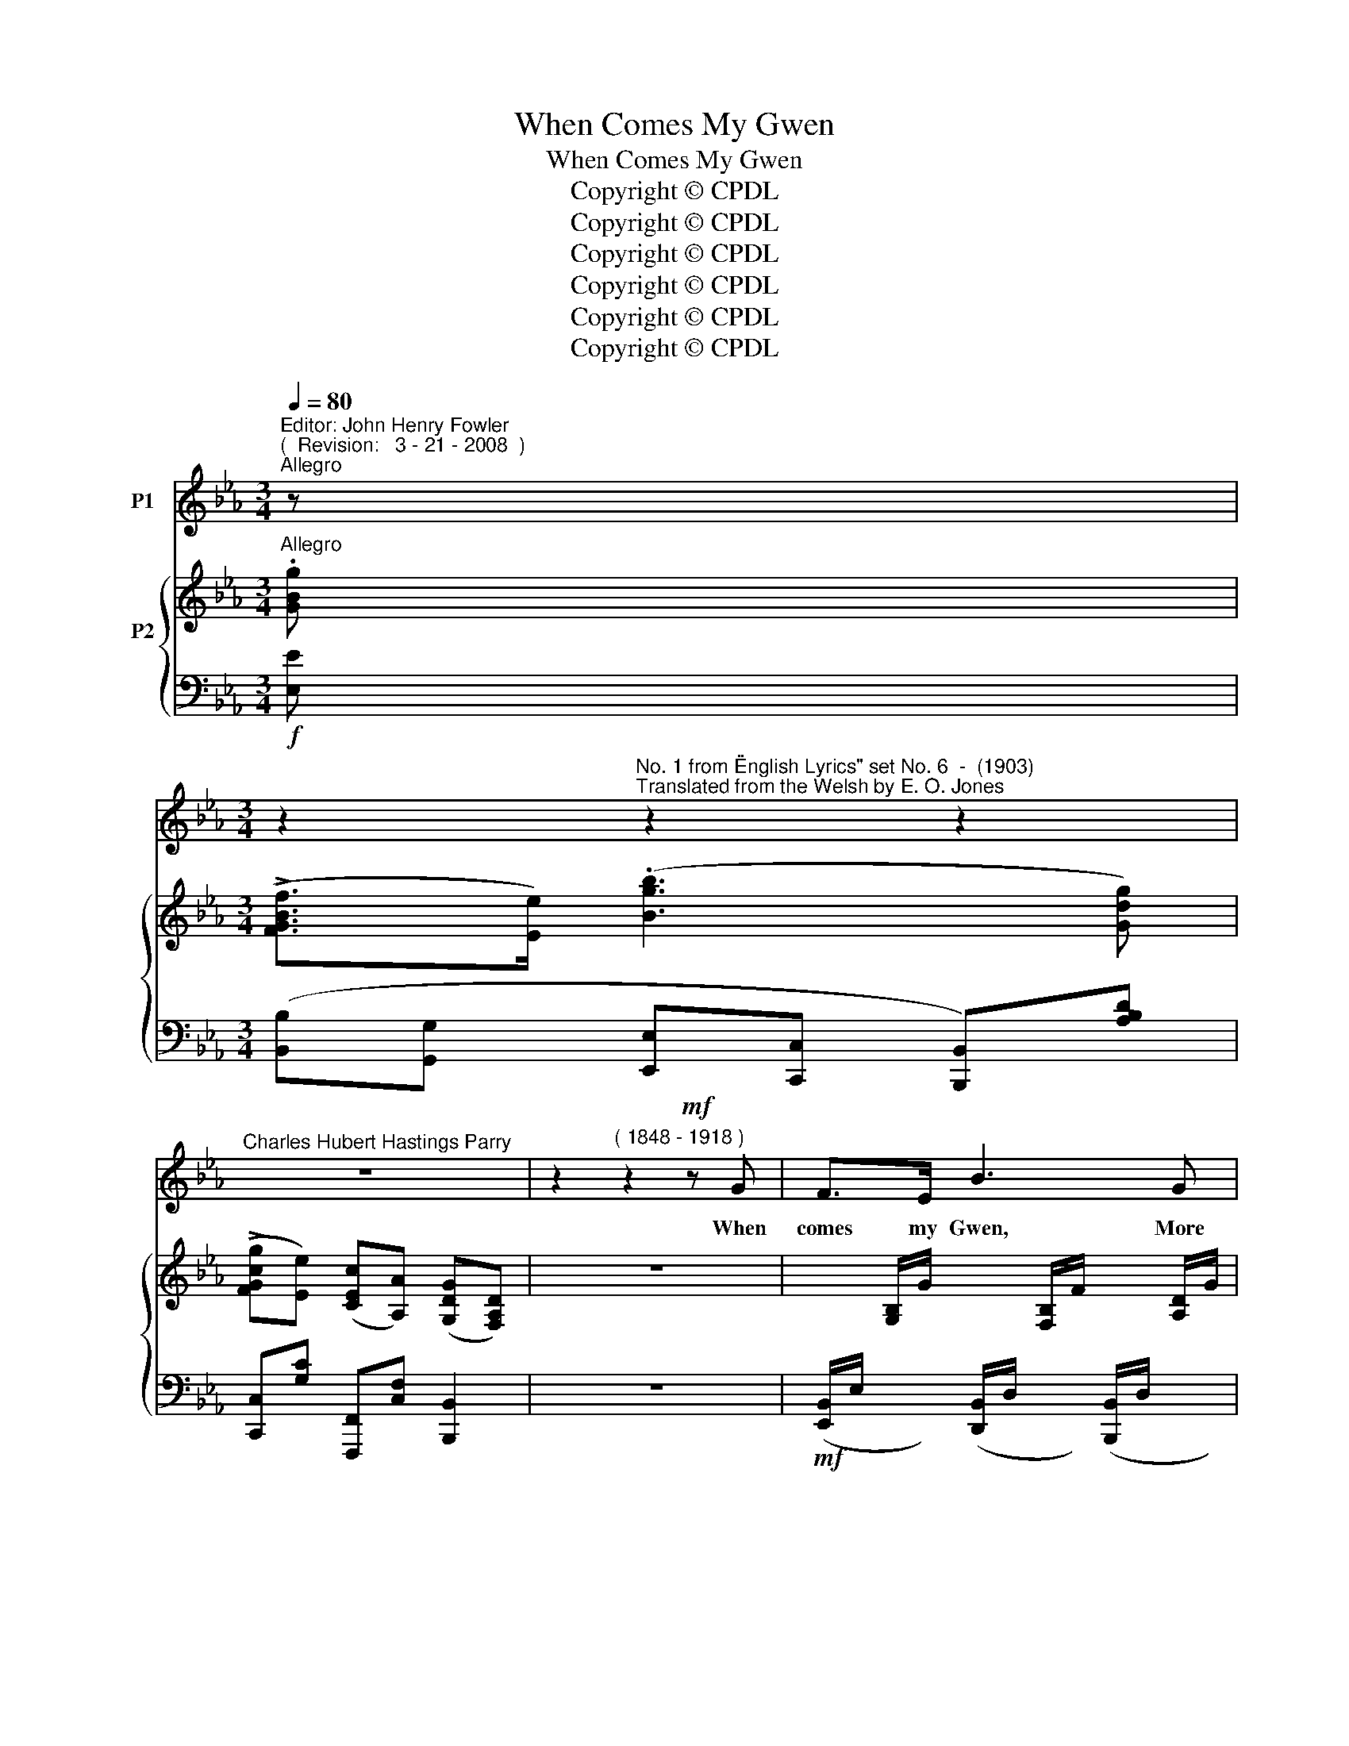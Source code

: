 X:1
T:When Comes My Gwen
T:When Comes My Gwen
T:Copyright © CPDL 
T:Copyright © CPDL 
T:Copyright © CPDL 
T:Copyright © CPDL 
T:Copyright © CPDL 
T:Copyright © CPDL 
Z:Copyright © CPDL
%%score 1 { ( 2 3 ) ( 4 5 ) }
L:1/8
Q:1/4=80
M:3/4
K:Eb
V:1 treble nm="P1"
V:2 treble nm="P2" snm=" "
V:3 treble 
V:4 bass nm=" " snm=" "
V:5 bass 
V:1
"^Editor: John Henry Fowler""^(  Revision:   3 - 21 - 2008  )""^Allegro" z | %1
w: |
[M:3/4] z2"^No. 1 from \"English Lyrics\" set No. 6  -  (1903)""^Translated from the Welsh by E. O. Jones" z2 z2 | %2
w: |
"^Charles Hubert Hastings Parry" z6 | z2"^( 1848 - 1918 )" z2!mf! z G | F>E B3 G | %5
w: |When|comes my Gwen, More|
 FE c3!<(! c!<)! | e3!>(! G G>!>)!F | F2 E2 z E | cA B3 e | AF G3 B | F3!<(! B!<)! d>=A | %11
w: glo- rious then The|sun in heav'n ap-|\-~pear- eth; And|sum- mer's self To|meet this elf A|smile more ra- diant|
!>(! =A2!>)! B2 z B |!p! A>G"^cresc." c3 B | B>A d3 c | B3 G GD | !>!FE z2 z E | c3 B BA | %17
w: wear- eth. When|comes my love, The|moon a- bove Shines|bright and ev- er|bright- er; And|all the black and|
 G!<(!F!<)! e4- |!p! e2 A2 Bc | B2 G2 z2 | G2 E2 z2 | z6 | z6 | z2 z2 z G | F>F B3 B | FE c2 e2 | %26
w: sul- len wrack|_ Grows in a|mo- ment|light- er.|||When|comes my Queen, The|tree- tops green bow|
 B3 G G>D | F2 E2 z E | cA e3 B | A>F G3 B | F2 z B d>=A | =A2 B2 z B |!p! _A>G c3 B | B>A d3 c | %34
w: down to earth to|greet her; And|tem- pests high That|rend the sky Dis-|\-~perse, a- shamed to|meet her. When|comes my sweet Her|love to greet, My|
 B3 G GD | !>!F E3 E2 | cB B3 A | GF e4- | e2 z2 c2 | BG !>!B3 G | G E3 z2 | z6 | z6 || %43
w: cares and sor- rows|van- ish; For|on her face Rests|heaven- ly grace,|_ Which|trou- bles all doth|ban- ish.|||
[K:G] z!p! A B>A ^c2- |"^cresc." cB ^c>B d2- | dG AB !>!B>E | E D3 z2 |!p! z"^poco rit." G AB d2- | %48
w: When comes my dear,|_ The dark- ness drear|_ 'Twixt God and me is|ri- ven.|Her lov- ing eyes|
 d"^allargando"G A_B d2- | d2 z _B _e2- ||[K:Eb] !fermata!e3!>(! E!>)!"^Meno mosso." E2- | %51
w: _ Re- veal the skies|_ And point|_ the way,|
 E!p! z/ G/ c3 B | B6- | B6 | z6 | z6 |] %56
w: _ the way to|heav'n.|_|||
V:2
"^Allegro" .[GBg] |[M:3/4] (!>![FGBf]>[Ee]) (.[Bgb]3 [Gdg]) | %2
 (!>![FGcg][Ee]) ([CEc][A,A]) ([G,DG][F,A,D]) | z6 | %4
 x/ x/ [G,B,]/G/ x/ x/ [F,B,]/F/ x/ x/ [A,D]/G/ | x/ x/ [G,C]/E/ x/ x/ [G,C]/E/ x/ x/ [A,C]/E/ | %6
 x/ x/ [B,E]/B/ x/ x/ [B,D]/!>(!G/ x/ x/ [FB]/!>)!d/ | x/ x/ [EG]/e/ x/ x/ [EG]/c/ x/ x/ [EG]/c/ | %8
 x/ x/ [EA]/c/ x/ x/ [EB]/e/ x/ x/ [B,E]/B/ | x/ x/ [A,D]/A/ x/ x/ [G,E]/G/ x/ x/ [B,G]/B/ | %10
 x/ x/ B,/F/ [DFd]2 [=A,E=A]2 | x/ x/ [B,D]/F/ x/ x/ [DB]/d/ x/ x/ F/B/ | %12
 ([C=Ec]2 [Dcd]2 [EB=e]2) | ([FAf]2 [Gfg]2 [Afa]2) | ([Bab]2 [cgc']2 [dad']2 | %15
 [ege']2) ([Ece]2 [Ff][Gg] | [Aeg]2) ([CAc]2 [Dd][Ee]) | [EAe]2 ([A,EA]2 [B,B][Cc]) | %18
 (.[CEc]2 .[CE]2) z2 | [B,EG]2 z2 ([CEG]2 | [_A,B,DG]2) [G,B,E]2 z .[GBg] | %21
 ([FGBf]>[Ee]) (!>![Bgb]3 [Gdg]) | (!>![FGcf][Ee]) ([CEc][A,A]) ([G,DG][F,A,D]) | z6 | %24
 (6:4:6x/ x/ x/ G,/B,/G/ (6:4:6x/ x/ x/ F,/B,/F/ (6:4:6x/ x/ x/ A,/D/G/ | %25
 (6:4:6x/ x/ x/ G,/C/E/ (6:4:6x/ x/ x/ G,/C/E/ (6:4:6x/ x/ x/ A,/C/E/ | %26
 (6:4:6x/ x/ x/ B,/E/B/ (6:4:6x/ x/ x/ B,/D/G/ (6:4:6x/ x/ x/ F/B/d/ | %27
 (6:4:6x/ x/ x/ E/G/e/ (6:4:6x/ x/ x/ E/G/c/ (6:4:6x/ x/ x/ E/G/c/ | %28
 (6:4:6x/ x/ x/ E/A/c/ (6:4:6x/ x/ x/ E/G/B/ (6:4:6e/B/E/ x/ x/ x/ | %29
 (6:4:6x/ x/ x/ A,/D/A/ (6:4:6x/ x/ x/ G,/E/G/ (6:4:6x/ x/ x/ B,/E/B/ | %30
 (6:4:6x/ x/ x/ B,/D/F/ [DFd]2 [=A,E=A]2 | %31
 (6:4:6x/ x/ x/ B,/D/F/ (6:4:6x/ x/ x/ D/B/d/ (6:4:6x/ x/ x/ F/B/d/ | %32
 (6:4:6x/ x/ x/ C/=E/G/ (6:4:6x/ x/ x/ D/F/A/ (6:4:6x/ x/ x/ E/G/B/ | %33
 (6:4:6x/ x/ x/ F/A/c/ (6:4:6x/ x/ x/ G/c/(f/ (6:4:6x/) x/ x/ A/c/f/ | %34
 (6:4:6x/ x/ x/ B/f/a/ (6:4:6x/ x/ x/ c/e/g/ (6:4:6x/ x/ x/ d/f/a/ | %35
 (6:4:6x/ x/ x/ E/G/c/ (6:4:6x/ x/ x/ E/G/c/ [Fcf][Gg] | (6:4:6x/ x/ x/ C/F/A/ [CEc]2 [Dd][Ee] | %37
 [EAe]2 ([A,EA]2 [B,B][Cc]) | (.[CEc]2 .[CEF]2) z2 | [B,EB]2 z2 [CEG]2 | [A,DG] [G,E]3 z [Geg] | %41
 (!>![FBf]>[Ee]) !>![Bgb]3"^allargando" [Bgb] | (!>![Beb]>[Aa]) !>![_d_d']3 (!>![dd'] || %43
[K:G] [^c=g^c']2) [A,^CA]/E/C/A,/ z [Bga] | [Bfb]2 [B,DA]/E/D/B,/ z [Bb] | %45
 [ebe']2 [^C^c]/G/E/C/ z [cg^c'] | [dad'][Dd] [Ede][Ff] [Bdfb]>[Ff] | %47
 [Fdf][Gg] [Afg][Bb] [dgd']>[Ff] | [Fdf][Gg] [Afg][_B_b] [d^fd']>[Ff] | %49
 [Ff][Gg] [Aa][_B_b] [_e_gb_e']>[Bb] ||[K:Eb] [Be_gb][_c_c'] !fermata!z2 [=A,E]2 | %51
 [B,E]2 [G,CE]2 [F,_A,D]2 | E2 [EF]G [B,DFB]>[F,F] | ([F,F][G,G] [B,B][Ee]) [Bdb]>[ege'] | %54
 [Bdb]2 [ege']2 z2 | [G,EG]6 |] %56
V:3
 x |[M:3/4] x6 | x6 | x6 | x6 | x6 | x6 | x6 | x6 | x6 | x6 | x6 | x C/G/ x D/A/ x =E/B/ | %13
 x F/A/ x G/c/ x A/f/ | x F/A/ x c/e/ x d/a/ | x E/G/ x E/G/ x2 | x6 | x6 | x6 | x6 | x6 | x6 | %22
 x6 | x6 | x6 | x6 | x6 | x6 | x6 | x6 | x6 | x6 | ([C=Ec]2 [Dcd]2 [EB=e]2) | %33
 ([FAf]2 [Gfg]2 [Afa]2) | ([Bab]2 [cgc']2 [dad']2 | [ege']2) [Ece]2 x2 | [Aea]2 x4 | x6 | x6 | x6 | %40
 x6 | x6 | x2 a2 _g2 ||[K:G] x6 | x6 | x6 | x6 | x6 | x6 | d2 [eg]2 x2 ||[K:Eb] x6 | x6 | x6 | %53
 E2 x2 x2 | x6 | x6 |] %56
V:4
!f! [E,E] |[M:3/4] ([B,,B,][G,,G,] [E,,E,][C,,C,] [B,,,B,,])[A,B,D] | %2
 [C,,C,][G,C] [F,,,F,,][C,F,] [B,,,B,,]2 | z6 | %4
!mf! ([E,,B,,]/E,/ x/ x/) ([D,,B,,]/D,/ x/ x/) ([B,,,B,,]/D,/ x/ x/) | %5
 ([C,,C,]/E,/ x/ x/) ([B,,,B,,]/E,/!<(! x/ x/) ([A,,,A,,]/E,/ x/!<)! x/) | %6
 ([G,,,G,,]/E,/ x/ x/) ([B,,,B,,]/G,/ x/ x/) ([A,B,]/D/ x/ x/) | %7
 ([C,,C,]/G,/ x/ x/) ([C,G,]/C/ x/ x/) ([B,,G,]/C/ x/ x/) | %8
 ([A,,E,]/C/ x/ x/) ([G,,E,]/B,/ x/ x/) ([G,,,G,,]/E,/ x/ x/) | %9
 (F,,/B,,/ x/ x/) (E,,/B,,/ x/ x/) ([C,,C,]/E,/ x/ x/) | ([D,,D,]/F,/ x/ x/ [F,B,]2) !>![F,,F,]2 | %11
 ([B,,,B,,]/F,/ x/ x/) ([B,,F,]/B,/ x/ x/) ([A,B,]/D/ x/!p! x/) | %12
 ([B,,,B,,]/G,/ x/ x/) ([A,,,A,,]/F,/ x/ x/) ([G,,,G,,]/C,/ x/ x/) | %13
"^poco cresc." ([F,,,F,,]/C,/ x/ x/) ([F,,F,]/C/ x/ x/) ([E,,E,]/C/ x/ x/) | %14
 ([D,,D,]/B,/ x/ x/) ([E,,E,]/C/ x/ x/) ([B,,,B,,]/B,/ x/ x/) | %15
 ([C,,C,]/G,/ x/ x/) ([E,G,]/C/ x/ x/) [C,,C,]2 |"^dim." [F,,,F,,]2 [C,E,F,A,]2 z2 | %17
 z2 [F,,,F,,]2 [C,E,F,]2 | [F,,,F,,]2 z2 [F,,C,F,]2 | [G,,,G,,]2!p! z2 [=A,,,=A,,]2 | %20
 [B,,,B,,]2 [E,,E,]2!f! z [E,E] | ([B,,B,][G,,G,] [E,,E,][C,,C,] [B,,,B,,])[A,B,D] | %22
 !>![C,,C,][G,C] [F,,,F,,][C,F,] [B,,,B,,]2 | z6 | %24
!p! (6:4:6(E,,/B,,/E,/ x/ x/ x/) (6:4:6(D,,/B,,/D,/ x/ x/ x/) (6:4:6(B,,,/B,,/D,/ x/ x/ x/) | %25
 (6:4:6(C,,/G,,/E,/ x/ x/ x/) (6:4:6(B,,/C,/E,/ x/ x/ x/) (6:4:6(A,,/C,/E,/ x/ x/ x/) | %26
 (6:4:6(G,,/E,/G,/ x/ x/ x/) (6:4:6(D,,/D,/G,/ x/ x/ x/) (6:4:6(A,/B,/D/ x/ x/ x/) | %27
 (6:4:6(C,/E,/G,/ x/ x/ x/) (6:4:6(C,/G,/C/ x/ x/ x/) (6:4:6(B,,/G,/C/ x/ x/ x/) | %28
 (6:4:6(A,,/E,/C/ x/ x/ x/) (6:4:6(G,,/E,/B,/ x/ x/ x/ (6:4:6x/ x/ x/ B,/G,/E,/) | %29
 (6:4:6(F,,/B,,/F,/ x/ x/ x/) (6:4:6(E,,/B,,/E,/ x/ x/ x/) (6:4:6(C,/E,/G,/ x/ x/ x/) | %30
 (6:4:6(D,,/B,,/F,/ x/ x/ x/ [F,B,]2) F,2 | %31
 (6:4:6(B,,,/F,,/B,,/ x/ x/ x/) (6:4:6(B,,/F,/B,/ x/ x/ x/) (6:4:6(A,/B,/D/ x/ x/ x/) | %32
!p! (6:4:6(G,,/=E,/G,/ x/ x/ x/) (6:4:6(A,,/F,/A,/ x/ x/ x/) (6:4:6(G,,/C,/B,/ x/ x/ x/) | %33
 (6:4:6(F,,/C,/A,/ x/ x/ x/) (6:4:6(F,/C/F/ x/ x/ x/) (6:4:6(E,/C/F/ x/ x/ x/) | %34
 (6:4:6(D,/B,/F/ x/ x/ x/) (6:4:6(E,/B,/G/ x/ x/ x/) (6:4:6(B,,/A,/D/ x/ x/ x/) | %35
 (6:4:6(C,/G,/C/ x/ x/ x/) (6:4:6(E,/G,/C/ x/ x/ x/) E,2 | %36
!p! (6:4:6(F,,/C,/F,/ x/ x/ x/) [C,E,F,A,]2 x2 | [F,,,F,,]2 [C,E,F,]2 z2 | %38
 [F,,,F,,]2 [C,E,F,A,]2 z2 |!p! [G,,,G,,]2 z2 [A,,,A,,]2 | [B,,,B,,] [E,,E,]3!f! z [E,E] | %41
 [B,,B,][G,,G,]"^cresc." [E,,E,][B,,,B,,] [_D,,_D,][E,G,B,] | %42
 [C,,C,][E,A,] [_C,,_C,][_D,F,A,] [B,,,B,,][D,_G,B,] || %43
[K:G] [=A,,,=A,,]2!p! [E,G,]2 G,/E,/^C,/A,,/- | [A,,,A,,]2 z2 A,/F,/D,/(A,,/- | %45
 [A,,,A,,]2) [E,G,]2 A,/E,/^C,/A,,/ | [B,,,B,,]2!p! [D,F,B,]2"^cresc." [=C,,=C,]2 | %47
"^poco rit." [B,,,B,,]2 [D,G,D]2 [B,,,B,,]2 | %48
"^sempre allargando" [_B,,,_B,,]2 [D,G,D]2 [_A,,,_A,,]2 | %49
 [G,,,G,,]2 [_C_EG]2 [_G,,,_G,,][_G,B,_F] ||[K:Eb] [_C,,_C,][E,_G,_CE] !fermata!z z (E,2 | %51
"^colla voce" E,2) x2 x2 |"^poco cresc." [E,G,]2 F,G, x2 | x6 |!p! x6 | [E,,B,,E,]6 |] %56
V:5
 x |[M:3/4] x6 | x6 | x6 | x6 | x6 | x6 | x6 | x6 | x6 | x6 | x6 | x6 | x6 | x6 | x6 | x6 | x6 | %18
 x6 | x6 | x6 | x6 | x6 | x6 | E,,2 D,,2 B,,,2 | C,,2 B,,2 A,,2 | G,,2 D,,2 A,2 | %27
 [A,,,C,]2 C,2 B,,2 | A,,2 G,,2 x2 | F,,2 E,,2 [C,,C,]2 | D,,2 D,2 F,,2 | B,,,2 B,,2 x2 | %32
 G,,2 A,,2 G,,2 | F,,2 F,2 E,2 | D,2 E,2 B,,2 | C,2 E,2 C,,2 | [F,,,F,,]2 x2 x2 | x6 | x6 | x6 | %40
 x6 | x6 | x6 ||[K:G] x6 | x6 | x6 | x6 | x6 | x6 | x6 ||[K:Eb] x4 [_G,,,_G,,]2 | %51
 [=G,,,=G,,]2 [=A,,,=A,,]2 [B,,,B,,]2 | [E,,,E,,]2 [B,,-E,]2 [B,,E,A,]2 | %53
 [E,,,E,,]2 [B,,E,G,]2 [G,,E,B,]2 | ([F,,B,,A,]2 [E,,B,,G,]2) [E,,,E,,]2 | x6 |] %56

